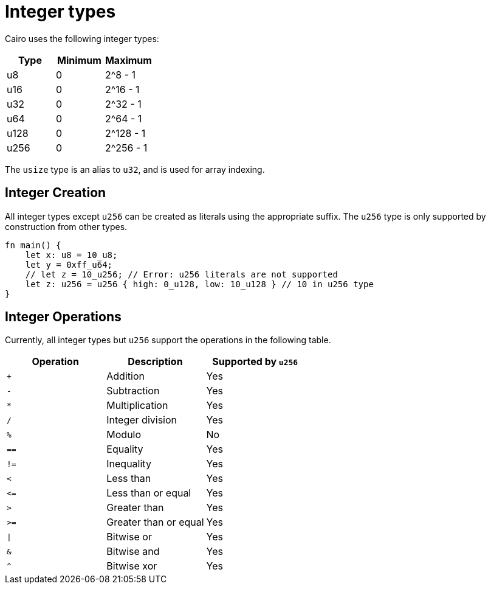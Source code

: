 = Integer types

Cairo uses the following integer types:


[options="header"]
|===
| Type  | Minimum | Maximum
| u8    | 0       | 2^8 - 1
| u16   | 0       | 2^16 - 1
| u32   | 0       | 2^32 - 1
| u64   | 0       | 2^64 - 1
| u128  | 0       | 2^128 - 1
| u256  | 0       | 2^256 - 1
|===

The `usize` type is an alias to `u32`, and is used for array indexing.

== Integer Creation

All integer types except `u256` can be created as literals using the appropriate suffix. The `u256` type is only supported by construction from other types.
[source,rust]
----
fn main() {
    let x: u8 = 10_u8;
    let y = 0xff_u64;
    // let z = 10_u256; // Error: u256 literals are not supported
    let z: u256 = u256 { high: 0_u128, low: 10_u128 } // 10 in u256 type
}
----

== Integer Operations
Currently, all integer types but `u256` support the operations in the following table.

[options="header"]
|===
| Operation | Description           | Supported by `u256`
| `+`       | Addition              | Yes
| `-`       | Subtraction           | Yes
| `*`       | Multiplication        | Yes
| `/`       | Integer division      | Yes
| `%`       | Modulo                | No
| `==`      | Equality              | Yes
| `!=`      | Inequality            | Yes
| `<`       | Less than             | Yes
| `\<=`     | Less than or equal    | Yes
| `>`       | Greater than          | Yes
| `>=`      | Greater than or equal | Yes
| `\|`      | Bitwise or            | Yes
| `&`       | Bitwise and           | Yes
| `^`       | Bitwise xor           | Yes
|===
